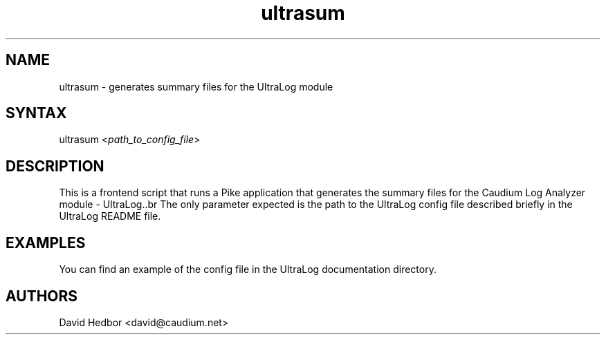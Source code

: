 .\" $Id$
.TH "ultrasum" "1" "1.0.35" "The Caudium Group" "Utilities"
.SH "NAME"
.LP 
ultrasum \- generates summary files for the UltraLog module
.SH "SYNTAX"
.LP 
ultrasum <\fIpath_to_config_file\fP>

.SH "DESCRIPTION"
.LP 
This is a frontend script that runs a Pike application that generates the
summary files for the Caudium Log Analyzer module \- UltraLog..br 
The only parameter expected is the path to the UltraLog config file described 
briefly in the UltraLog README file.

.SH "EXAMPLES"
.LP 
You can find an example of the config file in the UltraLog documentation
directory.
.SH "AUTHORS"
.LP 
David Hedbor <david@caudium.net>
